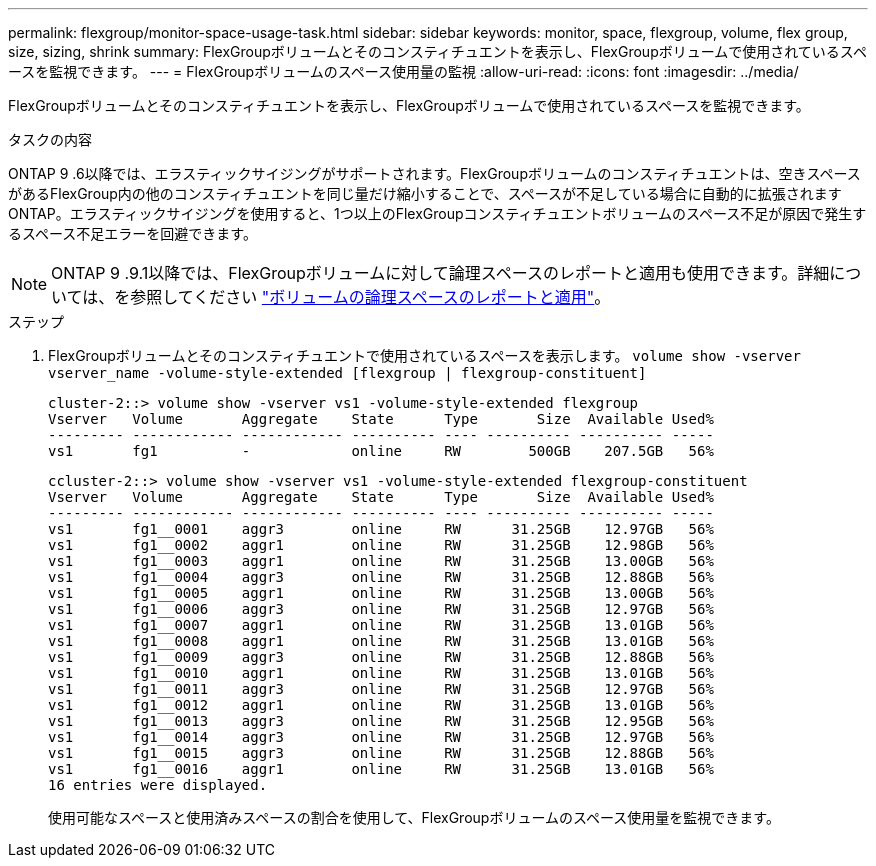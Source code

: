---
permalink: flexgroup/monitor-space-usage-task.html 
sidebar: sidebar 
keywords: monitor, space, flexgroup, volume, flex group, size, sizing, shrink 
summary: FlexGroupボリュームとそのコンスティチュエントを表示し、FlexGroupボリュームで使用されているスペースを監視できます。 
---
= FlexGroupボリュームのスペース使用量の監視
:allow-uri-read: 
:icons: font
:imagesdir: ../media/


[role="lead"]
FlexGroupボリュームとそのコンスティチュエントを表示し、FlexGroupボリュームで使用されているスペースを監視できます。

.タスクの内容
ONTAP 9 .6以降では、エラスティックサイジングがサポートされます。FlexGroupボリュームのコンスティチュエントは、空きスペースがあるFlexGroup内の他のコンスティチュエントを同じ量だけ縮小することで、スペースが不足している場合に自動的に拡張されますONTAP。エラスティックサイジングを使用すると、1つ以上のFlexGroupコンスティチュエントボリュームのスペース不足が原因で発生するスペース不足エラーを回避できます。

[NOTE]
====
ONTAP 9 .9.1以降では、FlexGroupボリュームに対して論理スペースのレポートと適用も使用できます。詳細については、を参照してください link:../volumes/logical-space-reporting-enforcement-concept.html["ボリュームの論理スペースのレポートと適用"]。

====
.ステップ
. FlexGroupボリュームとそのコンスティチュエントで使用されているスペースを表示します。 `volume show -vserver vserver_name -volume-style-extended [flexgroup | flexgroup-constituent]`
+
[listing]
----
cluster-2::> volume show -vserver vs1 -volume-style-extended flexgroup
Vserver   Volume       Aggregate    State      Type       Size  Available Used%
--------- ------------ ------------ ---------- ---- ---------- ---------- -----
vs1       fg1          -            online     RW        500GB    207.5GB   56%
----
+
[listing]
----
ccluster-2::> volume show -vserver vs1 -volume-style-extended flexgroup-constituent
Vserver   Volume       Aggregate    State      Type       Size  Available Used%
--------- ------------ ------------ ---------- ---- ---------- ---------- -----
vs1       fg1__0001    aggr3        online     RW      31.25GB    12.97GB   56%
vs1       fg1__0002    aggr1        online     RW      31.25GB    12.98GB   56%
vs1       fg1__0003    aggr1        online     RW      31.25GB    13.00GB   56%
vs1       fg1__0004    aggr3        online     RW      31.25GB    12.88GB   56%
vs1       fg1__0005    aggr1        online     RW      31.25GB    13.00GB   56%
vs1       fg1__0006    aggr3        online     RW      31.25GB    12.97GB   56%
vs1       fg1__0007    aggr1        online     RW      31.25GB    13.01GB   56%
vs1       fg1__0008    aggr1        online     RW      31.25GB    13.01GB   56%
vs1       fg1__0009    aggr3        online     RW      31.25GB    12.88GB   56%
vs1       fg1__0010    aggr1        online     RW      31.25GB    13.01GB   56%
vs1       fg1__0011    aggr3        online     RW      31.25GB    12.97GB   56%
vs1       fg1__0012    aggr1        online     RW      31.25GB    13.01GB   56%
vs1       fg1__0013    aggr3        online     RW      31.25GB    12.95GB   56%
vs1       fg1__0014    aggr3        online     RW      31.25GB    12.97GB   56%
vs1       fg1__0015    aggr3        online     RW      31.25GB    12.88GB   56%
vs1       fg1__0016    aggr1        online     RW      31.25GB    13.01GB   56%
16 entries were displayed.
----
+
使用可能なスペースと使用済みスペースの割合を使用して、FlexGroupボリュームのスペース使用量を監視できます。


